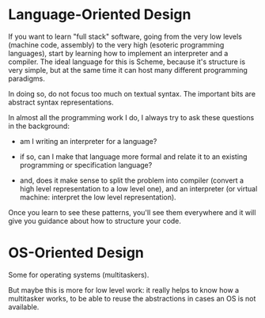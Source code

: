* Language-Oriented Design

If you want to learn "full stack" software, going from the very low
levels (machine code, assembly) to the very high (esoteric programming
languages), start by learning how to implement an interpreter and a
compiler.  The ideal language for this is Scheme, because it's
structure is very simple, but at the same time it can host many
different programming paradigms.

In doing so, do not focus too much on textual syntax.  The important
bits are abstract syntax representations.

In almost all the programming work I do, I always try to ask these
questions in the background:

- am I writing an interpreter for a language?

- if so, can I make that language more formal and relate it to an
  existing programming or specification language?

- and, does it make sense to split the problem into compiler (convert
  a high level representation to a low level one), and an interpreter
  (or virtual machine: interpret the low level representation).

Once you learn to see these patterns, you'll see them everywhere and
it will give you guidance about how to structure your code.



* OS-Oriented Design

Some for operating systems (multitaskers).

But maybe this is more for low level work: it really helps to know how
a multitasker works, to be able to reuse the abstractions in cases an
OS is not available.
